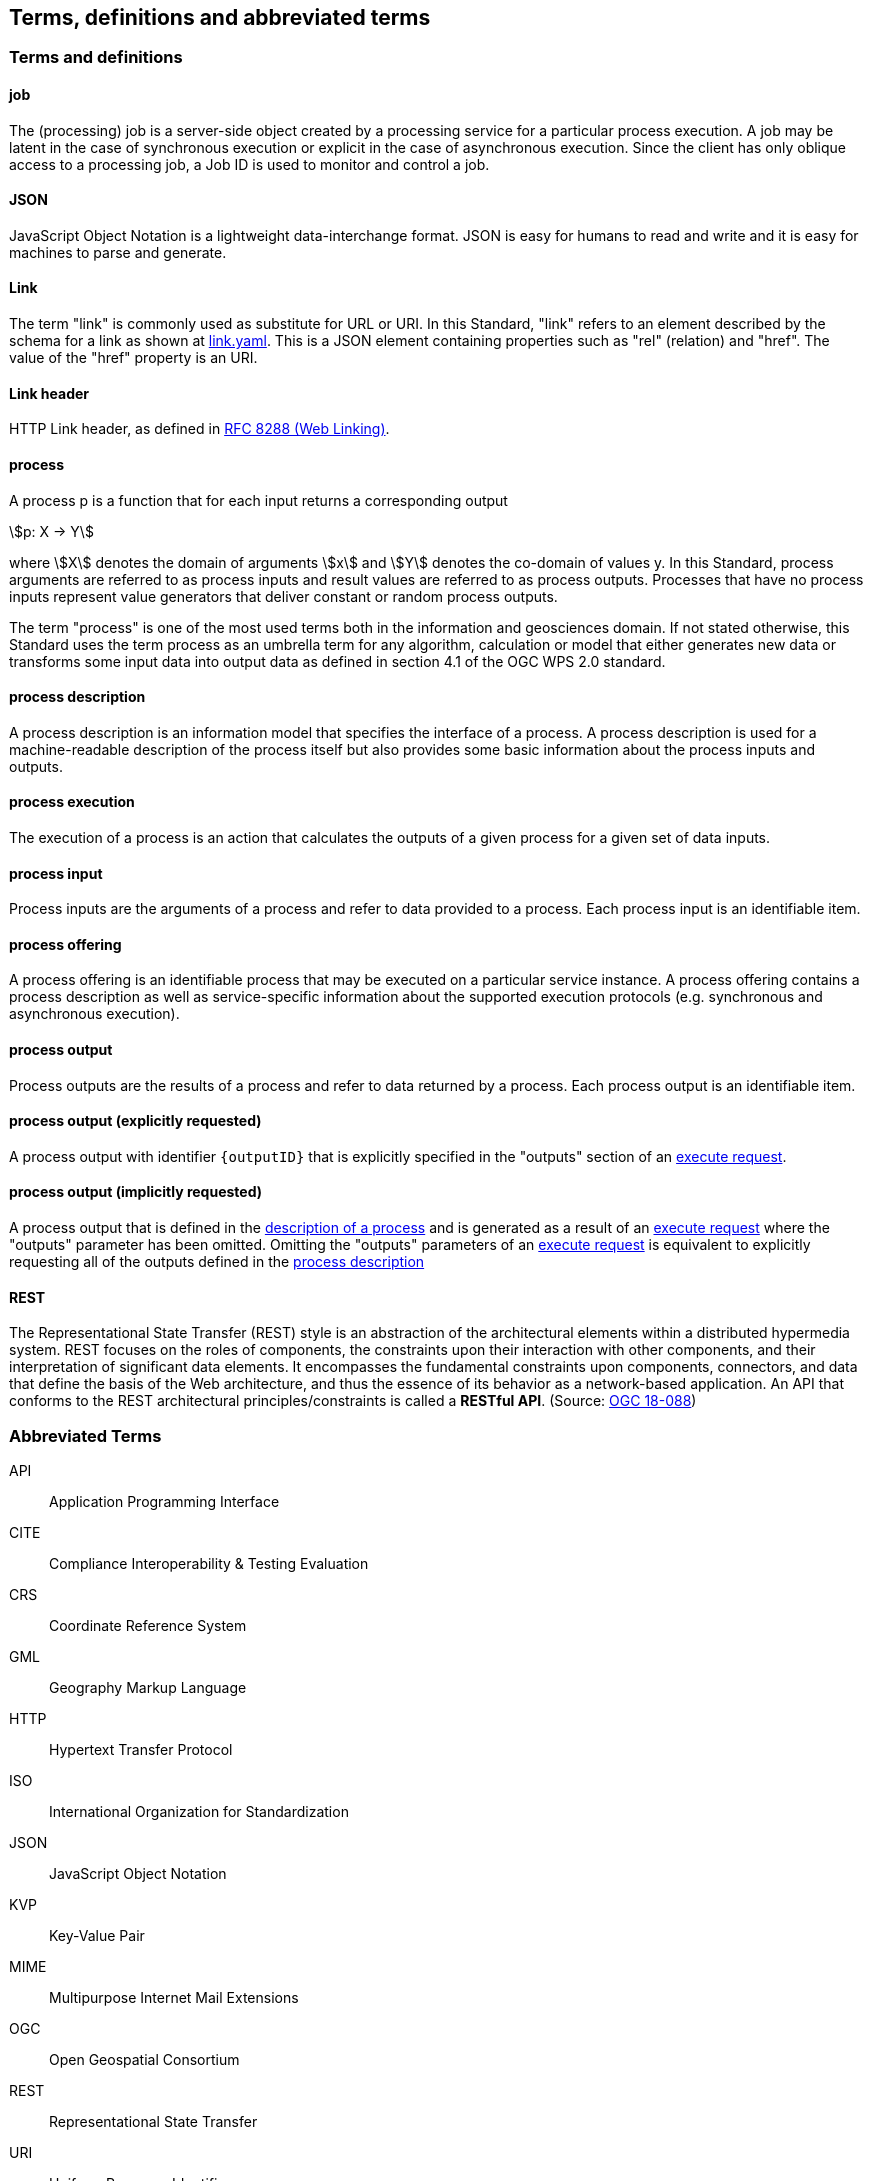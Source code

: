 
== Terms, definitions and abbreviated terms

=== Terms and definitions

==== job

The (processing) job is a server-side object created by a processing service for a particular process execution. A job may be latent in the case of synchronous execution or explicit in the case of asynchronous execution. Since the client has only oblique access to a processing job, a Job ID is used to monitor and control a job.


==== JSON

JavaScript Object Notation is a lightweight data-interchange format. JSON is easy for humans to read and write and it is easy for machines to parse and generate.

==== Link

The term "link" is commonly used as substitute for URL or URI. In this Standard, "link" refers to an element described by the schema for a link as shown at <<link-schema,link.yaml>>. This is a JSON element containing properties such as "rel" (relation) and "href". The value of the "href" property is an URI.

==== Link header

HTTP Link header, as defined in <<rfc8288,RFC 8288 (Web Linking)>>.

==== process

A process p is a function that for each input returns a corresponding output

[stem%unnumbered]
++++
p: X -> Y
++++

where stem:[X] denotes the domain of arguments stem:[x] and stem:[Y] denotes the co-domain of values y. In this Standard, process arguments are referred to as process inputs and result values are referred to as process outputs. Processes that have no process inputs represent value generators that deliver constant or random process outputs.

The term "process" is one of the most used terms both in the information and geosciences domain. If not stated otherwise, this Standard uses the term process as an umbrella term for any algorithm, calculation or model that either generates new data or transforms some input data into output data as defined in section 4.1 of the OGC WPS 2.0 standard.

==== process description

A process description is an information model that specifies the interface of a process. A process description is used for a machine-readable description of the process itself but also provides some basic information about the process inputs and outputs.


==== process execution

The execution of a process is an action that calculates the outputs of a given process for a given set of data inputs.


==== process input

Process inputs are the arguments of a process and refer to data provided to a process. Each process input is an identifiable item.


==== process offering

A process offering is an identifiable process that may be executed on a particular service instance. A process offering contains a process description as well as service-specific information about the supported execution protocols (e.g. synchronous and asynchronous execution).


==== process output

Process outputs are the results of a process and refer to data returned by a process. Each process output is an identifiable item.

[[explicit-process-output]]
==== process output (explicitly requested)

A process output with identifier `{outputID}` that is explicitly specified in the "outputs" section of an <<execute-request-body,execute request>>.

[[implicit-process-output]]
==== process output (implicitly requested)

A process output that is defined in the <<sc_process_description,description of a process>> and is generated as a result of an <<execute-request-body,execute request>> where the "outputs" parameter has been omitted.  Omitting the "outputs" parameters of an <<execute-request-body,execute request>> is equivalent to explicitly requesting all of the outputs defined in the <<sc_process_description,process description>>

==== REST

The Representational State Transfer (REST) style is an abstraction of the architectural elements within a distributed hypermedia system. REST focuses on the roles of components, the constraints upon their interaction with other components, and their interpretation of significant data elements. It encompasses the fundamental constraints upon components, connectors, and data that define the basis of the Web architecture, and thus the essence of its behavior as a network-based application. An API that conforms to the REST architectural principles/constraints is called a *RESTful API*. (Source: https://docs.ogc.org/is/18-088/18-088.html#_rest[OGC 18-088])

=== Abbreviated Terms

API:: Application Programming Interface
CITE:: Compliance Interoperability & Testing Evaluation
CRS:: Coordinate Reference System
GML:: Geography Markup Language
HTTP:: Hypertext Transfer Protocol
ISO:: International Organization for Standardization
JSON:: JavaScript Object Notation
KVP:: Key-Value Pair
MIME:: Multipurpose Internet Mail Extensions
OGC:: Open Geospatial Consortium
REST:: Representational State Transfer
URI:: Uniform Resource Identifier
URL:: Uniform Resource Locator
WPS:: Web Processing Service
XML:: Extensible Markup Language
